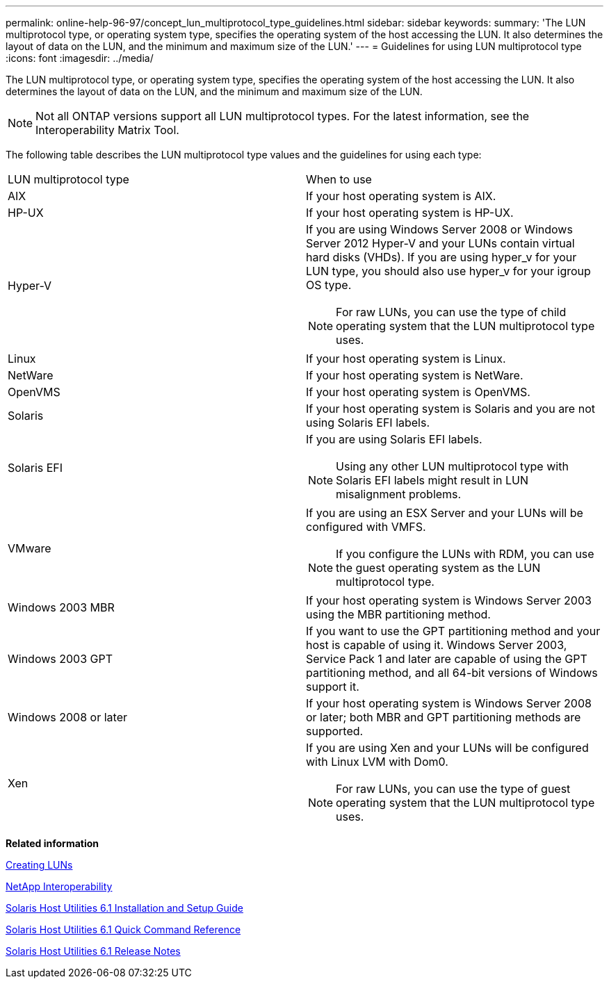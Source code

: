 ---
permalink: online-help-96-97/concept_lun_multiprotocol_type_guidelines.html
sidebar: sidebar
keywords: 
summary: 'The LUN multiprotocol type, or operating system type, specifies the operating system of the host accessing the LUN. It also determines the layout of data on the LUN, and the minimum and maximum size of the LUN.'
---
= Guidelines for using LUN multiprotocol type
:icons: font
:imagesdir: ../media/

[.lead]
The LUN multiprotocol type, or operating system type, specifies the operating system of the host accessing the LUN. It also determines the layout of data on the LUN, and the minimum and maximum size of the LUN.

[NOTE]
====
Not all ONTAP versions support all LUN multiprotocol types. For the latest information, see the Interoperability Matrix Tool.
====

The following table describes the LUN multiprotocol type values and the guidelines for using each type:

|===
| LUN multiprotocol type| When to use
a|
AIX
a|
If your host operating system is AIX.
a|
HP-UX
a|
If your host operating system is HP-UX.
a|
Hyper-V
a|
If you are using Windows Server 2008 or Windows Server 2012 Hyper-V and your LUNs contain virtual hard disks (VHDs). If you are using hyper_v for your LUN type, you should also use hyper_v for your igroup OS type.
[NOTE]
====
For raw LUNs, you can use the type of child operating system that the LUN multiprotocol type uses.
====

a|
Linux
a|
If your host operating system is Linux.
a|
NetWare
a|
If your host operating system is NetWare.
a|
OpenVMS
a|
If your host operating system is OpenVMS.
a|
Solaris
a|
If your host operating system is Solaris and you are not using Solaris EFI labels.
a|
Solaris EFI
a|
If you are using Solaris EFI labels.
[NOTE]
====
Using any other LUN multiprotocol type with Solaris EFI labels might result in LUN misalignment problems.
====

a|
VMware
a|
If you are using an ESX Server and your LUNs will be configured with VMFS.
[NOTE]
====
If you configure the LUNs with RDM, you can use the guest operating system as the LUN multiprotocol type.
====

a|
Windows 2003 MBR
a|
If your host operating system is Windows Server 2003 using the MBR partitioning method.
a|
Windows 2003 GPT
a|
If you want to use the GPT partitioning method and your host is capable of using it. Windows Server 2003, Service Pack 1 and later are capable of using the GPT partitioning method, and all 64-bit versions of Windows support it.
a|
Windows 2008 or later
a|
If your host operating system is Windows Server 2008 or later; both MBR and GPT partitioning methods are supported.
a|
Xen
a|
If you are using Xen and your LUNs will be configured with Linux LVM with Dom0.
[NOTE]
====
For raw LUNs, you can use the type of guest operating system that the LUN multiprotocol type uses.
====

|===
*Related information*

xref:task_creating_luns.adoc[Creating LUNs]

https://mysupport.netapp.com/NOW/products/interoperability[NetApp Interoperability]

https://library.netapp.com/ecm/ecm_download_file/ECMP1148981[Solaris Host Utilities 6.1 Installation and Setup Guide]

https://library.netapp.com/ecm/ecm_download_file/ECMP1148983[Solaris Host Utilities 6.1 Quick Command Reference]

https://library.netapp.com/ecm/ecm_download_file/ECMP1148982[Solaris Host Utilities 6.1 Release Notes]
